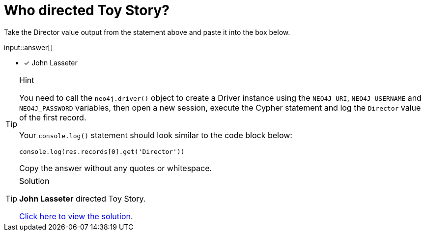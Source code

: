 [.question.freetext]
= Who directed Toy Story?

Take the Director value output from the statement above and paste it into the box below.

input::answer[]

* [x] John Lasseter

[TIP,role=hint]
.Hint
====
You need to call the `neo4j.driver()` object to create a Driver instance using the `NEO4J_URI`, `NEO4J_USERNAME` and `NEO4J_PASSWORD` variables, then open a new session, execute the Cypher statement and log the `Director` value of the first record.

Your `console.log()` statement should look similar to the code block below:

[source,ts]
----
console.log(res.records[0].get('Director'))
----

Copy the answer without any quotes or whitespace.
====


[TIP,role=solution]
.Solution
====
**John Lasseter** directed Toy Story.

link:{repository-blob}/main/src/challenges/create-driver/solution.ts[Click here to view the solution].
====
